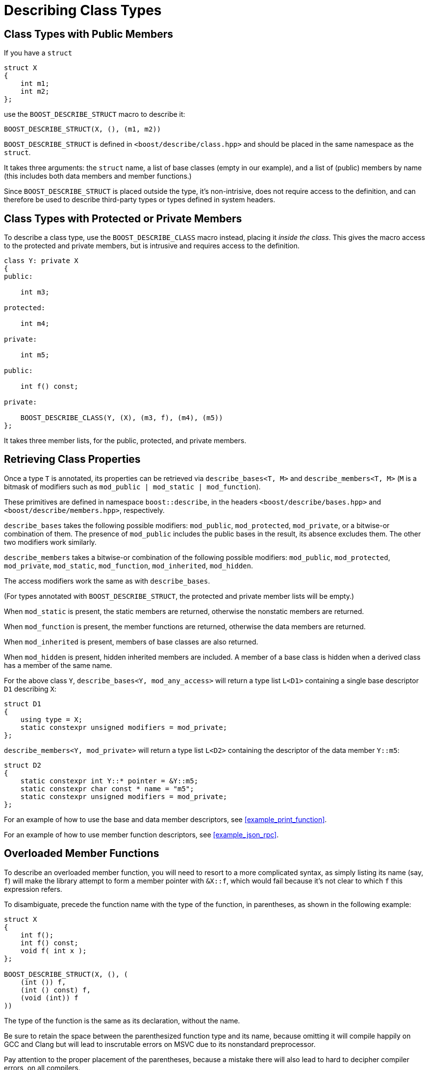 ////
Copyright 2020 Peter Dimov
Distributed under the Boost Software License, Version 1.0.
https://www.boost.org/LICENSE_1_0.txt
////

[#classes]
# Describing Class Types
:idprefix: classes_

## Class Types with Public Members

If you have a `struct`

```
struct X
{
    int m1;
    int m2;
};
```

use the `BOOST_DESCRIBE_STRUCT` macro to describe it:

```
BOOST_DESCRIBE_STRUCT(X, (), (m1, m2))
```

`BOOST_DESCRIBE_STRUCT` is defined in `<boost/describe/class.hpp>` and should
be placed in the same namespace as the `struct`.

It takes three arguments: the `struct` name, a list of base classes
(empty in our example), and a list of (public) members by name (this includes
both data members and member functions.)

Since `BOOST_DESCRIBE_STRUCT` is placed outside the type, it's non-intrisive,
does not require access to the definition, and can therefore be used to describe
third-party types or types defined in system headers.

## Class Types with Protected or Private Members

To describe a class type, use the `BOOST_DESCRIBE_CLASS` macro instead, placing
it _inside the class_. This gives the macro access to the protected and private
members, but is intrusive and requires access to the definition.

```
class Y: private X
{
public:

    int m3;

protected:

    int m4;

private:

    int m5;

public:

    int f() const;

private:

    BOOST_DESCRIBE_CLASS(Y, (X), (m3, f), (m4), (m5))
};
```

It takes three member lists, for the public, protected, and private members.

## Retrieving Class Properties

Once a type `T` is annotated, its properties can be retrieved via
`describe_bases<T, M>` and `describe_members<T, M>` (`M` is a bitmask of
modifiers such as `mod_public | mod_static | mod_function`).

These primitives are defined in namespace `boost::describe`, in the headers
`<boost/describe/bases.hpp>` and `<boost/describe/members.hpp>`, respectively.

`describe_bases` takes the following possible modifiers: `mod_public`,
`mod_protected`, `mod_private`, or a bitwise-or combination of them. The
presence of `mod_public` includes the public bases in the result, its absence
excludes them. The other two modifiers work similarly.

`describe_members` takes a bitwise-or combination of the following possible
modifiers: `mod_public`, `mod_protected`, `mod_private`, `mod_static`,
`mod_function`, `mod_inherited`, `mod_hidden`.

The access modifiers work the same as with `describe_bases`.

(For types annotated with `BOOST_DESCRIBE_STRUCT`, the protected and private
member lists will be empty.)

When `mod_static` is present, the static members are returned, otherwise
the nonstatic members are returned.

When `mod_function` is present, the member functions are returned, otherwise
the data members are returned.

When `mod_inherited` is present, members of base classes are also returned.

When `mod_hidden` is present, hidden inherited members are included. A member
of a base class is hidden when a derived class has a member of the same name.

For the above class `Y`, `describe_bases<Y, mod_any_access>` will return a
type list `L<D1>` containing a single base descriptor `D1` describing `X`:

```
struct D1
{
    using type = X;
    static constexpr unsigned modifiers = mod_private;
};
```

`describe_members<Y, mod_private>` will return a type list `L<D2>` containing
the descriptor of the data member `Y::m5`:

```
struct D2
{
    static constexpr int Y::* pointer = &Y::m5;
    static constexpr char const * name = "m5";
    static constexpr unsigned modifiers = mod_private;
};
```

For an example of how to use the base and data member descriptors, see
<<example_print_function>>.

For an example of how to use member function descriptors, see
<<example_json_rpc>>.

## Overloaded Member Functions

To describe an overloaded member function, you will need to resort to
a more complicated syntax, as simply listing its name (say, `f`) will make
the library attempt to form a member pointer with `&X::f`, which would fail
because it's not clear to which `f` this expression refers.

To disambiguate, precede the function name with the type of the function, in
parentheses, as shown in the following example:

```
struct X
{
    int f();
    int f() const;
    void f( int x );
};

BOOST_DESCRIBE_STRUCT(X, (), (
    (int ()) f,
    (int () const) f,
    (void (int)) f
))
```

The type of the function is the same as its declaration, without the name.

Be sure to retain the space between the parenthesized function type and its name,
because omitting it will compile happily on GCC and Clang but will lead to
inscrutable errors on MSVC due to its nonstandard preprocessor.

Pay attention to the proper placement of the parentheses, because a mistake there
will also lead to hard to decipher compiler errors, on all compilers.

The same technique also works with `BOOST_DESCRIBE_CLASS`, and with static member
functions:

```
class Y
{
public:

    static void f( int x );
    static void f( int x, int y );

    BOOST_DESCRIBE_CLASS(Y, (), ((void (int)) f, (void (int, int)) f), (), ())
};
```

The case where a member function and a static member function have the same name
and the same function type is currently not supported.
